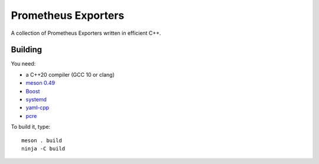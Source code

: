 Prometheus Exporters
====================

A collection of Prometheus Exporters written in efficient C++.


Building
--------

You need:

- a C++20 compiler (GCC 10 or clang)
- `meson 0.49 <http://mesonbuild.com/>`__
- `Boost <http://boost.org/>`__
- `systemd <https://www.freedesktop.org/wiki/Software/systemd/>`__
- `yaml-cpp <https://github.com/jbeder/yaml-cpp>`__
- `pcre <https://www.pcre.org/>`__

To build it, type::

  meson . build
  ninja -C build
